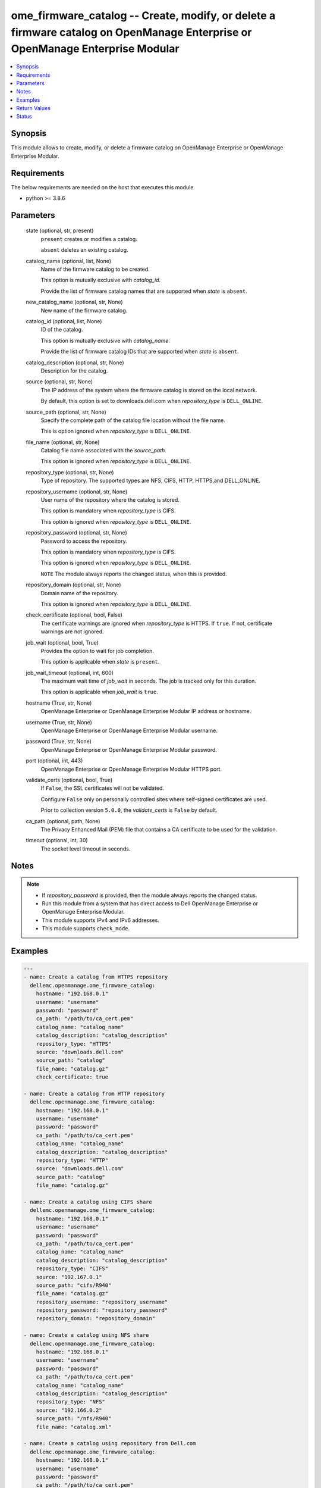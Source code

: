 .. _ome_firmware_catalog_module:


ome_firmware_catalog -- Create, modify, or delete a firmware catalog on OpenManage Enterprise or OpenManage Enterprise Modular
==============================================================================================================================

.. contents::
   :local:
   :depth: 1


Synopsis
--------

This module allows to create, modify, or delete a firmware catalog on OpenManage Enterprise or OpenManage Enterprise Modular.



Requirements
------------
The below requirements are needed on the host that executes this module.

- python \>= 3.8.6



Parameters
----------

  state (optional, str, present)
    \ :literal:`present`\  creates or modifies a catalog.

    \ :literal:`absent`\  deletes an existing catalog.


  catalog_name (optional, list, None)
    Name of the firmware catalog to be created.

    This option is mutually exclusive with \ :emphasis:`catalog\_id`\ .

    Provide the list of firmware catalog names that are supported when \ :emphasis:`state`\  is \ :literal:`absent`\ .


  new_catalog_name (optional, str, None)
    New name of the firmware catalog.


  catalog_id (optional, list, None)
    ID of the catalog.

    This option is mutually exclusive with \ :emphasis:`catalog\_name`\ .

    Provide the list of firmware catalog IDs that are supported when \ :emphasis:`state`\  is \ :literal:`absent`\ .


  catalog_description (optional, str, None)
    Description for the catalog.


  source (optional, str, None)
    The IP address of the system where the firmware catalog is stored on the local network.

    By default, this option is set to downloads.dell.com when \ :emphasis:`repository\_type`\  is \ :literal:`DELL\_ONLINE`\ .


  source_path (optional, str, None)
    Specify the complete path of the catalog file location without the file name.

    This is option ignored when \ :emphasis:`repository\_type`\  is \ :literal:`DELL\_ONLINE`\ .


  file_name (optional, str, None)
    Catalog file name associated with the \ :emphasis:`source\_path`\ .

    This option is ignored when \ :emphasis:`repository\_type`\  is \ :literal:`DELL\_ONLINE`\ .


  repository_type (optional, str, None)
    Type of repository. The supported types are NFS, CIFS, HTTP, HTTPS,and DELL\_ONLINE.


  repository_username (optional, str, None)
    User name of the repository where the catalog is stored.

    This option is mandatory when \ :emphasis:`repository\_type`\  is CIFS.

    This option is ignored when \ :emphasis:`repository\_type`\  is \ :literal:`DELL\_ONLINE`\ .


  repository_password (optional, str, None)
    Password to access the repository.

    This option is mandatory when \ :emphasis:`repository\_type`\  is CIFS.

    This option is ignored when \ :emphasis:`repository\_type`\  is \ :literal:`DELL\_ONLINE`\ .

    \ :literal:`NOTE`\  The module always reports the changed status, when this is provided.


  repository_domain (optional, str, None)
    Domain name of the repository.

    This option is ignored when \ :emphasis:`repository\_type`\  is \ :literal:`DELL\_ONLINE`\ .


  check_certificate (optional, bool, False)
    The certificate warnings are ignored when \ :emphasis:`repository\_type`\  is HTTPS. If \ :literal:`true`\ . If not, certificate warnings are not ignored.


  job_wait (optional, bool, True)
    Provides the option to wait for job completion.

    This option is applicable when \ :emphasis:`state`\  is \ :literal:`present`\ .


  job_wait_timeout (optional, int, 600)
    The maximum wait time of \ :emphasis:`job\_wait`\  in seconds. The job is tracked only for this duration.

    This option is applicable when \ :emphasis:`job\_wait`\  is \ :literal:`true`\ .


  hostname (True, str, None)
    OpenManage Enterprise or OpenManage Enterprise Modular IP address or hostname.


  username (True, str, None)
    OpenManage Enterprise or OpenManage Enterprise Modular username.


  password (True, str, None)
    OpenManage Enterprise or OpenManage Enterprise Modular password.


  port (optional, int, 443)
    OpenManage Enterprise or OpenManage Enterprise Modular HTTPS port.


  validate_certs (optional, bool, True)
    If \ :literal:`False`\ , the SSL certificates will not be validated.

    Configure \ :literal:`False`\  only on personally controlled sites where self-signed certificates are used.

    Prior to collection version \ :literal:`5.0.0`\ , the \ :emphasis:`validate\_certs`\  is \ :literal:`False`\  by default.


  ca_path (optional, path, None)
    The Privacy Enhanced Mail (PEM) file that contains a CA certificate to be used for the validation.


  timeout (optional, int, 30)
    The socket level timeout in seconds.





Notes
-----

.. note::
   - If \ :emphasis:`repository\_password`\  is provided, then the module always reports the changed status.
   - Run this module from a system that has direct access to Dell OpenManage Enterprise or OpenManage Enterprise Modular.
   - This module supports IPv4 and IPv6 addresses.
   - This module supports \ :literal:`check\_mode`\ .




Examples
--------

.. code-block:: yaml+jinja

    
    ---
    - name: Create a catalog from HTTPS repository
      dellemc.openmanage.ome_firmware_catalog:
        hostname: "192.168.0.1"
        username: "username"
        password: "password"
        ca_path: "/path/to/ca_cert.pem"
        catalog_name: "catalog_name"
        catalog_description: "catalog_description"
        repository_type: "HTTPS"
        source: "downloads.dell.com"
        source_path: "catalog"
        file_name: "catalog.gz"
        check_certificate: true

    - name: Create a catalog from HTTP repository
      dellemc.openmanage.ome_firmware_catalog:
        hostname: "192.168.0.1"
        username: "username"
        password: "password"
        ca_path: "/path/to/ca_cert.pem"
        catalog_name: "catalog_name"
        catalog_description: "catalog_description"
        repository_type: "HTTP"
        source: "downloads.dell.com"
        source_path: "catalog"
        file_name: "catalog.gz"

    - name: Create a catalog using CIFS share
      dellemc.openmanage.ome_firmware_catalog:
        hostname: "192.168.0.1"
        username: "username"
        password: "password"
        ca_path: "/path/to/ca_cert.pem"
        catalog_name: "catalog_name"
        catalog_description: "catalog_description"
        repository_type: "CIFS"
        source: "192.167.0.1"
        source_path: "cifs/R940"
        file_name: "catalog.gz"
        repository_username: "repository_username"
        repository_password: "repository_password"
        repository_domain: "repository_domain"

    - name: Create a catalog using NFS share
      dellemc.openmanage.ome_firmware_catalog:
        hostname: "192.168.0.1"
        username: "username"
        password: "password"
        ca_path: "/path/to/ca_cert.pem"
        catalog_name: "catalog_name"
        catalog_description: "catalog_description"
        repository_type: "NFS"
        source: "192.166.0.2"
        source_path: "/nfs/R940"
        file_name: "catalog.xml"

    - name: Create a catalog using repository from Dell.com
      dellemc.openmanage.ome_firmware_catalog:
        hostname: "192.168.0.1"
        username: "username"
        password: "password"
        ca_path: "/path/to/ca_cert.pem"
        catalog_name: "catalog_name"
        catalog_description: "catalog_description"
        repository_type: "DELL_ONLINE"
        check_certificate: true

    - name: Modify a catalog using a repository from CIFS share
      dellemc.openmanage.ome_firmware_catalog:
        hostname: "192.168.0.1"
        username: "username"
        password: "password"
        ca_path: "/path/to/ca_cert.pem"
        catalog_name: "catalog_name"
        catalog_description: "new catalog_description"
        repository_type: "CIFS"
        source: "192.167.0.2"
        source_path: "cifs/R941"
        file_name: "catalog1.gz"
        repository_username: "repository_username"
        repository_password: "repository_password"
        repository_domain: "repository_domain"

    - name: Modify a catalog using a repository from Dell.com
      dellemc.openmanage.ome_firmware_catalog:
        hostname: "192.168.0.1"
        username: "username"
        password: "password"
        ca_path: "/path/to/ca_cert.pem"
        catalog_id: 10
        new_catalog_name: "new_catalog_name"
        repository_type: "DELL_ONLINE"
        catalog_description: "catalog_description"

    - name: Delete catalog using catalog name
      dellemc.openmanage.ome_firmware_catalog:
        hostname: "192.168.0.1"
        username: "username"
        password: "password"
        ca_path: "/path/to/ca_cert.pem"
        state: absent
        catalog_name: ["catalog_name1", "catalog_name2"]

    - name: Delete catalog using catalog id
      dellemc.openmanage.ome_firmware_catalog:
        hostname: "192.168.0.1"
        username: "username"
        password: "password"
        ca_path: "/path/to/ca_cert.pem"
        state: absent
        catalog_id: [11, 34]



Return Values
-------------

msg (always, str, Successfully triggered the job to create a catalog with Task ID : 10094)
  Overall status of the firmware catalog operation.


catalog_status (When I(state) is C(present), dict, {'AssociatedBaselines': [], 'BaseLocation': None, 'BundlesCount': 0, 'Filename': 'catalog.gz', 'Id': 12, 'LastUpdated': None, 'ManifestIdentifier': None, 'ManifestVersion': None, 'NextUpdate': None, 'PredecessorIdentifier': None, 'ReleaseDate': None, 'ReleaseIdentifier': None, 'Repository': {'CheckCertificate': True, 'Description': 'HTTPS Desc', 'DomainName': None, 'Id': None, 'Name': 'catalog4', 'Password': None, 'RepositoryType': 'HTTPS', 'Source': 'company.com', 'Username': None}, 'Schedule': None, 'SourcePath': 'catalog', 'Status': None, 'TaskId': 10094})
  Details of the catalog operation.


job_id (When catalog job is in a running state, int, 10123)
  Job ID of the catalog task.


catalog_id (When I(state) is C(absent), int, 10123)
  IDs of the deleted catalog.


associated_baselines (When I(state) is C(absent), list, [{'BaselineId': 24, 'BaselineName': 'new'}, {'BaselineId': 25, 'BaselineName': 'c7'}, {'BaselineId': 27, 'BaselineName': 'c4'}])
  IDs of the baselines associated with catalog.


error_info (on http error, dict, {'error': {'@Message.ExtendedInfo': [{'Message': 'Unable to create or update the catalog because a repository with the same name already exists.', 'Resolution': 'Enter a different name and retry the operation.', 'Severity': 'Critical'}], 'code': 'Base.1.0.GeneralError', 'message': 'A general error has occurred. See ExtendedInfo for more information.'}})
  Details of the http error.





Status
------





Authors
~~~~~~~

- Sajna Shetty(@Sajna-Shetty)
- Jagadeesh N V(@jagadeeshnv)

